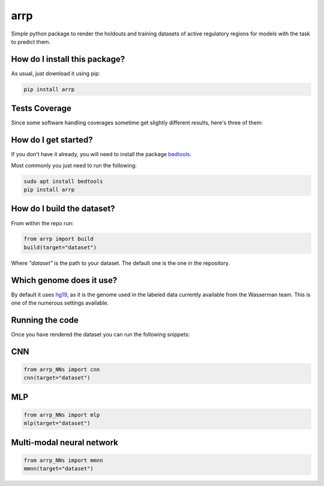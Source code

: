 arrp
=========================================================================================
|travis| |sonar_quality| |sonar_maintainability| |codacy| |code_climate_maintainability| |pip| |downloads|

Simple python package to render the holdouts and training datasets of active regulatory regions for models with the task to predict them.

How do I install this package?
----------------------------------------------
As usual, just download it using pip:

.. code:: shell

    pip install arrp

Tests Coverage
----------------------------------------------
Since some software handling coverages sometime get slightly different results, here's three of them:

|coveralls| |sonar_coverage| |code_climate_coverage|

How do I get started?
----------------------------------------------
If you don't have it already, you will need to install the package bedtools_. 

Most commonly you just need to run the following:

.. code:: shell

    sudo apt install bedtools
    pip install arrp

How do I build the dataset?
---------------------------------------
From within the repo run:

.. code:: python

    from arrp import build
    build(target="dataset")

Where `"dataset"` is the path to your dataset. The default one is the one in the repository.

Which genome does it use?
----------------------------------------
By default it uses hg19_, as it is the genome used in the labeled data currently available from the Wasserman team. This is one of the numerous settings available.

Running the code
----------------------------
Once you have rendered the dataset you can run the following snippets:

CNN
----------

.. code:: python
   
   from arrp_NNs import cnn
   cnn(target="dataset")
  
MLP
----------

.. code:: python
   
   from arrp_NNs import mlp
   mlp(target="dataset")
   
Multi-modal neural network
------------------------------

.. code:: python
   
   from arrp_NNs import mmnn
   mmnn(target="dataset")



.. _hg19: https://www.ncbi.nlm.nih.gov/assembly/GCF_000001405.13/
.. _bedtools: https://bedtools.readthedocs.io/en/latest/
.. _here: https://github.com/LucaCappelletti94/wasserman/blob/master/info/bedtools.md

.. |travis| image:: https://travis-ci.org/LucaCappelletti94/arrp.png
   :target: https://travis-ci.org/LucaCappelletti94/arrp
   :alt: Travis CI build

.. |sonar_quality| image:: https://sonarcloud.io/api/project_badges/measure?project=LucaCappelletti94_arrp&metric=alert_status
    :target: https://sonarcloud.io/dashboard/index/LucaCappelletti94_arrp
    :alt: SonarCloud Quality

.. |sonar_maintainability| image:: https://sonarcloud.io/api/project_badges/measure?project=LucaCappelletti94_arrp&metric=sqale_rating
    :target: https://sonarcloud.io/dashboard/index/LucaCappelletti94_arrp
    :alt: SonarCloud Maintainability

.. |sonar_coverage| image:: https://sonarcloud.io/api/project_badges/measure?project=LucaCappelletti94_arrp&metric=coverage
    :target: https://sonarcloud.io/dashboard/index/LucaCappelletti94_arrp
    :alt: SonarCloud Coverage

.. |coveralls| image:: https://coveralls.io/repos/github/LucaCappelletti94/arrp/badge.svg?branch=master
    :target: https://coveralls.io/github/LucaCappelletti94/arrp?branch=master
    :alt: Coveralls Coverage

.. |pip| image:: https://badge.fury.io/py/arrp.svg
    :target: https://badge.fury.io/py/arrp
    :alt: Pypi project

.. |downloads| image:: https://pepy.tech/badge/arrp
    :target: https://pepy.tech/badge/arrp
    :alt: Pypi total project downloads 

.. |codacy|  image:: https://api.codacy.com/project/badge/Grade/4c74988d1fa84ab6a458ccba6eb0a19e
    :target: https://www.codacy.com/app/LucaCappelletti94/arrp?utm_source=github.com&amp;utm_medium=referral&amp;utm_content=LucaCappelletti94/arrp&amp;utm_campaign=Badge_Grade
    :alt: Codacy Maintainability

.. |code_climate_maintainability| image:: https://api.codeclimate.com/v1/badges/a6be31e68bbb41d7de5a/maintainability
    :target: https://codeclimate.com/github/LucaCappelletti94/arrp/maintainability
    :alt: Maintainability

.. |code_climate_coverage| image:: https://api.codeclimate.com/v1/badges/a6be31e68bbb41d7de5a/test_coverage
    :target: https://codeclimate.com/github/LucaCappelletti94/arrp/test_coverage
    :alt: Code Climate Coverate
